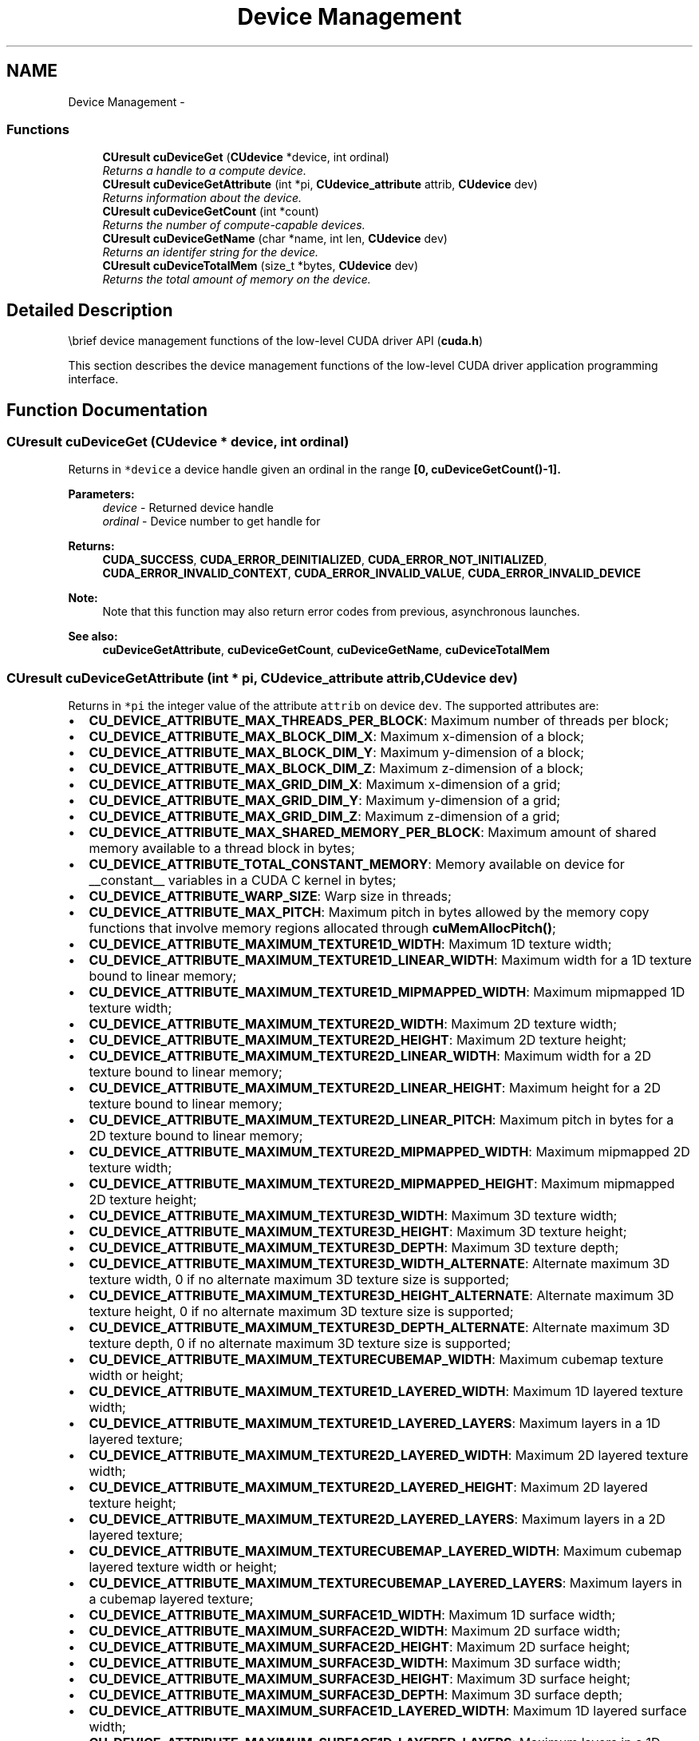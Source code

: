 .TH "Device Management" 3 "12 Jan 2017" "Version 6.0" "Doxygen" \" -*- nroff -*-
.ad l
.nh
.SH NAME
Device Management \- 
.SS "Functions"

.in +1c
.ti -1c
.RI "\fBCUresult\fP \fBcuDeviceGet\fP (\fBCUdevice\fP *device, int ordinal)"
.br
.RI "\fIReturns a handle to a compute device. \fP"
.ti -1c
.RI "\fBCUresult\fP \fBcuDeviceGetAttribute\fP (int *pi, \fBCUdevice_attribute\fP attrib, \fBCUdevice\fP dev)"
.br
.RI "\fIReturns information about the device. \fP"
.ti -1c
.RI "\fBCUresult\fP \fBcuDeviceGetCount\fP (int *count)"
.br
.RI "\fIReturns the number of compute-capable devices. \fP"
.ti -1c
.RI "\fBCUresult\fP \fBcuDeviceGetName\fP (char *name, int len, \fBCUdevice\fP dev)"
.br
.RI "\fIReturns an identifer string for the device. \fP"
.ti -1c
.RI "\fBCUresult\fP \fBcuDeviceTotalMem\fP (size_t *bytes, \fBCUdevice\fP dev)"
.br
.RI "\fIReturns the total amount of memory on the device. \fP"
.in -1c
.SH "Detailed Description"
.PP 
\\brief device management functions of the low-level CUDA driver API (\fBcuda.h\fP)
.PP
This section describes the device management functions of the low-level CUDA driver application programming interface. 
.SH "Function Documentation"
.PP 
.SS "\fBCUresult\fP cuDeviceGet (\fBCUdevice\fP * device, int ordinal)"
.PP
Returns in \fC*device\fP a device handle given an ordinal in the range \fB[0, \fBcuDeviceGetCount()\fP-1]\fP.
.PP
\fBParameters:\fP
.RS 4
\fIdevice\fP - Returned device handle 
.br
\fIordinal\fP - Device number to get handle for
.RE
.PP
\fBReturns:\fP
.RS 4
\fBCUDA_SUCCESS\fP, \fBCUDA_ERROR_DEINITIALIZED\fP, \fBCUDA_ERROR_NOT_INITIALIZED\fP, \fBCUDA_ERROR_INVALID_CONTEXT\fP, \fBCUDA_ERROR_INVALID_VALUE\fP, \fBCUDA_ERROR_INVALID_DEVICE\fP 
.RE
.PP
\fBNote:\fP
.RS 4
Note that this function may also return error codes from previous, asynchronous launches.
.RE
.PP
\fBSee also:\fP
.RS 4
\fBcuDeviceGetAttribute\fP, \fBcuDeviceGetCount\fP, \fBcuDeviceGetName\fP, \fBcuDeviceTotalMem\fP 
.RE
.PP

.SS "\fBCUresult\fP cuDeviceGetAttribute (int * pi, \fBCUdevice_attribute\fP attrib, \fBCUdevice\fP dev)"
.PP
Returns in \fC*pi\fP the integer value of the attribute \fCattrib\fP on device \fCdev\fP. The supported attributes are:
.IP "\(bu" 2
\fBCU_DEVICE_ATTRIBUTE_MAX_THREADS_PER_BLOCK\fP: Maximum number of threads per block;
.IP "\(bu" 2
\fBCU_DEVICE_ATTRIBUTE_MAX_BLOCK_DIM_X\fP: Maximum x-dimension of a block;
.IP "\(bu" 2
\fBCU_DEVICE_ATTRIBUTE_MAX_BLOCK_DIM_Y\fP: Maximum y-dimension of a block;
.IP "\(bu" 2
\fBCU_DEVICE_ATTRIBUTE_MAX_BLOCK_DIM_Z\fP: Maximum z-dimension of a block;
.IP "\(bu" 2
\fBCU_DEVICE_ATTRIBUTE_MAX_GRID_DIM_X\fP: Maximum x-dimension of a grid;
.IP "\(bu" 2
\fBCU_DEVICE_ATTRIBUTE_MAX_GRID_DIM_Y\fP: Maximum y-dimension of a grid;
.IP "\(bu" 2
\fBCU_DEVICE_ATTRIBUTE_MAX_GRID_DIM_Z\fP: Maximum z-dimension of a grid;
.IP "\(bu" 2
\fBCU_DEVICE_ATTRIBUTE_MAX_SHARED_MEMORY_PER_BLOCK\fP: Maximum amount of shared memory available to a thread block in bytes;
.IP "\(bu" 2
\fBCU_DEVICE_ATTRIBUTE_TOTAL_CONSTANT_MEMORY\fP: Memory available on device for __constant__ variables in a CUDA C kernel in bytes;
.IP "\(bu" 2
\fBCU_DEVICE_ATTRIBUTE_WARP_SIZE\fP: Warp size in threads;
.IP "\(bu" 2
\fBCU_DEVICE_ATTRIBUTE_MAX_PITCH\fP: Maximum pitch in bytes allowed by the memory copy functions that involve memory regions allocated through \fBcuMemAllocPitch()\fP;
.IP "\(bu" 2
\fBCU_DEVICE_ATTRIBUTE_MAXIMUM_TEXTURE1D_WIDTH\fP: Maximum 1D texture width;
.IP "\(bu" 2
\fBCU_DEVICE_ATTRIBUTE_MAXIMUM_TEXTURE1D_LINEAR_WIDTH\fP: Maximum width for a 1D texture bound to linear memory;
.IP "\(bu" 2
\fBCU_DEVICE_ATTRIBUTE_MAXIMUM_TEXTURE1D_MIPMAPPED_WIDTH\fP: Maximum mipmapped 1D texture width;
.IP "\(bu" 2
\fBCU_DEVICE_ATTRIBUTE_MAXIMUM_TEXTURE2D_WIDTH\fP: Maximum 2D texture width;
.IP "\(bu" 2
\fBCU_DEVICE_ATTRIBUTE_MAXIMUM_TEXTURE2D_HEIGHT\fP: Maximum 2D texture height;
.IP "\(bu" 2
\fBCU_DEVICE_ATTRIBUTE_MAXIMUM_TEXTURE2D_LINEAR_WIDTH\fP: Maximum width for a 2D texture bound to linear memory;
.IP "\(bu" 2
\fBCU_DEVICE_ATTRIBUTE_MAXIMUM_TEXTURE2D_LINEAR_HEIGHT\fP: Maximum height for a 2D texture bound to linear memory;
.IP "\(bu" 2
\fBCU_DEVICE_ATTRIBUTE_MAXIMUM_TEXTURE2D_LINEAR_PITCH\fP: Maximum pitch in bytes for a 2D texture bound to linear memory;
.IP "\(bu" 2
\fBCU_DEVICE_ATTRIBUTE_MAXIMUM_TEXTURE2D_MIPMAPPED_WIDTH\fP: Maximum mipmapped 2D texture width;
.IP "\(bu" 2
\fBCU_DEVICE_ATTRIBUTE_MAXIMUM_TEXTURE2D_MIPMAPPED_HEIGHT\fP: Maximum mipmapped 2D texture height;
.IP "\(bu" 2
\fBCU_DEVICE_ATTRIBUTE_MAXIMUM_TEXTURE3D_WIDTH\fP: Maximum 3D texture width;
.IP "\(bu" 2
\fBCU_DEVICE_ATTRIBUTE_MAXIMUM_TEXTURE3D_HEIGHT\fP: Maximum 3D texture height;
.IP "\(bu" 2
\fBCU_DEVICE_ATTRIBUTE_MAXIMUM_TEXTURE3D_DEPTH\fP: Maximum 3D texture depth;
.IP "\(bu" 2
\fBCU_DEVICE_ATTRIBUTE_MAXIMUM_TEXTURE3D_WIDTH_ALTERNATE\fP: Alternate maximum 3D texture width, 0 if no alternate maximum 3D texture size is supported;
.IP "\(bu" 2
\fBCU_DEVICE_ATTRIBUTE_MAXIMUM_TEXTURE3D_HEIGHT_ALTERNATE\fP: Alternate maximum 3D texture height, 0 if no alternate maximum 3D texture size is supported;
.IP "\(bu" 2
\fBCU_DEVICE_ATTRIBUTE_MAXIMUM_TEXTURE3D_DEPTH_ALTERNATE\fP: Alternate maximum 3D texture depth, 0 if no alternate maximum 3D texture size is supported;
.IP "\(bu" 2
\fBCU_DEVICE_ATTRIBUTE_MAXIMUM_TEXTURECUBEMAP_WIDTH\fP: Maximum cubemap texture width or height;
.IP "\(bu" 2
\fBCU_DEVICE_ATTRIBUTE_MAXIMUM_TEXTURE1D_LAYERED_WIDTH\fP: Maximum 1D layered texture width;
.IP "\(bu" 2
\fBCU_DEVICE_ATTRIBUTE_MAXIMUM_TEXTURE1D_LAYERED_LAYERS\fP: Maximum layers in a 1D layered texture;
.IP "\(bu" 2
\fBCU_DEVICE_ATTRIBUTE_MAXIMUM_TEXTURE2D_LAYERED_WIDTH\fP: Maximum 2D layered texture width;
.IP "\(bu" 2
\fBCU_DEVICE_ATTRIBUTE_MAXIMUM_TEXTURE2D_LAYERED_HEIGHT\fP: Maximum 2D layered texture height;
.IP "\(bu" 2
\fBCU_DEVICE_ATTRIBUTE_MAXIMUM_TEXTURE2D_LAYERED_LAYERS\fP: Maximum layers in a 2D layered texture;
.IP "\(bu" 2
\fBCU_DEVICE_ATTRIBUTE_MAXIMUM_TEXTURECUBEMAP_LAYERED_WIDTH\fP: Maximum cubemap layered texture width or height;
.IP "\(bu" 2
\fBCU_DEVICE_ATTRIBUTE_MAXIMUM_TEXTURECUBEMAP_LAYERED_LAYERS\fP: Maximum layers in a cubemap layered texture;
.IP "\(bu" 2
\fBCU_DEVICE_ATTRIBUTE_MAXIMUM_SURFACE1D_WIDTH\fP: Maximum 1D surface width;
.IP "\(bu" 2
\fBCU_DEVICE_ATTRIBUTE_MAXIMUM_SURFACE2D_WIDTH\fP: Maximum 2D surface width;
.IP "\(bu" 2
\fBCU_DEVICE_ATTRIBUTE_MAXIMUM_SURFACE2D_HEIGHT\fP: Maximum 2D surface height;
.IP "\(bu" 2
\fBCU_DEVICE_ATTRIBUTE_MAXIMUM_SURFACE3D_WIDTH\fP: Maximum 3D surface width;
.IP "\(bu" 2
\fBCU_DEVICE_ATTRIBUTE_MAXIMUM_SURFACE3D_HEIGHT\fP: Maximum 3D surface height;
.IP "\(bu" 2
\fBCU_DEVICE_ATTRIBUTE_MAXIMUM_SURFACE3D_DEPTH\fP: Maximum 3D surface depth;
.IP "\(bu" 2
\fBCU_DEVICE_ATTRIBUTE_MAXIMUM_SURFACE1D_LAYERED_WIDTH\fP: Maximum 1D layered surface width;
.IP "\(bu" 2
\fBCU_DEVICE_ATTRIBUTE_MAXIMUM_SURFACE1D_LAYERED_LAYERS\fP: Maximum layers in a 1D layered surface;
.IP "\(bu" 2
\fBCU_DEVICE_ATTRIBUTE_MAXIMUM_SURFACE2D_LAYERED_WIDTH\fP: Maximum 2D layered surface width;
.IP "\(bu" 2
\fBCU_DEVICE_ATTRIBUTE_MAXIMUM_SURFACE2D_LAYERED_HEIGHT\fP: Maximum 2D layered surface height;
.IP "\(bu" 2
\fBCU_DEVICE_ATTRIBUTE_MAXIMUM_SURFACE2D_LAYERED_LAYERS\fP: Maximum layers in a 2D layered surface;
.IP "\(bu" 2
\fBCU_DEVICE_ATTRIBUTE_MAXIMUM_SURFACECUBEMAP_WIDTH\fP: Maximum cubemap surface width;
.IP "\(bu" 2
\fBCU_DEVICE_ATTRIBUTE_MAXIMUM_SURFACECUBEMAP_LAYERED_WIDTH\fP: Maximum cubemap layered surface width;
.IP "\(bu" 2
\fBCU_DEVICE_ATTRIBUTE_MAXIMUM_SURFACECUBEMAP_LAYERED_LAYERS\fP: Maximum layers in a cubemap layered surface;
.IP "\(bu" 2
\fBCU_DEVICE_ATTRIBUTE_MAX_REGISTERS_PER_BLOCK\fP: Maximum number of 32-bit registers available to a thread block;
.IP "\(bu" 2
\fBCU_DEVICE_ATTRIBUTE_CLOCK_RATE\fP: The typical clock frequency in kilohertz;
.IP "\(bu" 2
\fBCU_DEVICE_ATTRIBUTE_TEXTURE_ALIGNMENT\fP: Alignment requirement; texture base addresses aligned to textureAlign bytes do not need an offset applied to texture fetches;
.IP "\(bu" 2
\fBCU_DEVICE_ATTRIBUTE_TEXTURE_PITCH_ALIGNMENT\fP: Pitch alignment requirement for 2D texture references bound to pitched memory;
.IP "\(bu" 2
\fBCU_DEVICE_ATTRIBUTE_GPU_OVERLAP\fP: 1 if the device can concurrently copy memory between host and device while executing a kernel, or 0 if not;
.IP "\(bu" 2
\fBCU_DEVICE_ATTRIBUTE_MULTIPROCESSOR_COUNT\fP: Number of multiprocessors on the device;
.IP "\(bu" 2
\fBCU_DEVICE_ATTRIBUTE_KERNEL_EXEC_TIMEOUT\fP: 1 if there is a run time limit for kernels executed on the device, or 0 if not;
.IP "\(bu" 2
\fBCU_DEVICE_ATTRIBUTE_INTEGRATED\fP: 1 if the device is integrated with the memory subsystem, or 0 if not;
.IP "\(bu" 2
\fBCU_DEVICE_ATTRIBUTE_CAN_MAP_HOST_MEMORY\fP: 1 if the device can map host memory into the CUDA address space, or 0 if not;
.IP "\(bu" 2
\fBCU_DEVICE_ATTRIBUTE_COMPUTE_MODE\fP: Compute mode that device is currently in. Available modes are as follows:
.IP "  \(bu" 4
\fBCU_COMPUTEMODE_DEFAULT\fP: Default mode - Device is not restricted and can have multiple CUDA contexts present at a single time.
.IP "  \(bu" 4
\fBCU_COMPUTEMODE_PROHIBITED\fP: Compute-prohibited mode - Device is prohibited from creating new CUDA contexts.
.IP "  \(bu" 4
\fBCU_COMPUTEMODE_EXCLUSIVE_PROCESS\fP: Compute-exclusive-process mode - Device can have only one context used by a single process at a time.
.PP

.IP "\(bu" 2
\fBCU_DEVICE_ATTRIBUTE_CONCURRENT_KERNELS\fP: 1 if the device supports executing multiple kernels within the same context simultaneously, or 0 if not. It is not guaranteed that multiple kernels will be resident on the device concurrently so this feature should not be relied upon for correctness;
.IP "\(bu" 2
\fBCU_DEVICE_ATTRIBUTE_ECC_ENABLED\fP: 1 if error correction is enabled on the device, 0 if error correction is disabled or not supported by the device;
.IP "\(bu" 2
\fBCU_DEVICE_ATTRIBUTE_PCI_BUS_ID\fP: PCI bus identifier of the device;
.IP "\(bu" 2
\fBCU_DEVICE_ATTRIBUTE_PCI_DEVICE_ID\fP: PCI device (also known as slot) identifier of the device;
.IP "\(bu" 2
\fBCU_DEVICE_ATTRIBUTE_TCC_DRIVER\fP: 1 if the device is using a TCC driver. TCC is only available on Tesla hardware running Windows Vista or later;
.IP "\(bu" 2
\fBCU_DEVICE_ATTRIBUTE_MEMORY_CLOCK_RATE\fP: Peak memory clock frequency in kilohertz;
.IP "\(bu" 2
\fBCU_DEVICE_ATTRIBUTE_GLOBAL_MEMORY_BUS_WIDTH\fP: Global memory bus width in bits;
.IP "\(bu" 2
\fBCU_DEVICE_ATTRIBUTE_L2_CACHE_SIZE\fP: Size of L2 cache in bytes. 0 if the device doesn't have L2 cache;
.IP "\(bu" 2
\fBCU_DEVICE_ATTRIBUTE_MAX_THREADS_PER_MULTIPROCESSOR\fP: Maximum resident threads per multiprocessor;
.IP "\(bu" 2
\fBCU_DEVICE_ATTRIBUTE_UNIFIED_ADDRESSING\fP: 1 if the device shares a unified address space with the host, or 0 if not;
.IP "\(bu" 2
\fBCU_DEVICE_ATTRIBUTE_COMPUTE_CAPABILITY_MAJOR\fP: Major compute capability version number;
.IP "\(bu" 2
\fBCU_DEVICE_ATTRIBUTE_COMPUTE_CAPABILITY_MINOR\fP: Minor compute capability version number;
.IP "\(bu" 2
\fBCU_DEVICE_ATTRIBUTE_GLOBAL_L1_CACHE_SUPPORTED\fP: 1 if device supports caching globals in L1 cache, 0 if caching globals in L1 cache is not supported by the device;
.IP "\(bu" 2
\fBCU_DEVICE_ATTRIBUTE_LOCAL_L1_CACHE_SUPPORTED\fP: 1 if device supports caching locals in L1 cache, 0 if caching locals in L1 cache is not supported by the device;
.IP "\(bu" 2
\fBCU_DEVICE_ATTRIBUTE_MAX_SHARED_MEMORY_PER_MULTIPROCESSOR\fP: Maximum amount of shared memory available to a multiprocessor in bytes; this amount is shared by all thread blocks simultaneously resident on a multiprocessor;
.IP "\(bu" 2
\fBCU_DEVICE_ATTRIBUTE_MAX_REGISTERS_PER_MULTIPROCESSOR\fP: Maximum number of 32-bit registers available to a multiprocessor; this number is shared by all thread blocks simultaneously resident on a multiprocessor;
.IP "\(bu" 2
\fBCU_DEVICE_ATTRIBUTE_MANAGED_MEMORY\fP: 1 if device supports allocating managed memory on this system, 0 if allocating managed memory is not supported by the device on this system.
.IP "\(bu" 2
\fBCU_DEVICE_ATTRIBUTE_MULTI_GPU_BOARD\fP: 1 if device is on a multi-GPU board, 0 if not.
.IP "\(bu" 2
\fBCU_DEVICE_ATTRIBUTE_MULTI_GPU_BOARD_GROUP_ID\fP: Unique identifier for a group of devices associated with the same board. Devices on the same multi-GPU board will share the same identifier.
.IP "\(bu" 2
\fBCU_DEVICE_ATTRIBUTE_HOST_NATIVE_ATOMIC_SUPPORTED\fP: 1 if Link between the device and the host supports native atomic operations.
.IP "\(bu" 2
\fBCU_DEVICE_ATTRIBUTE_SINGLE_TO_DOUBLE_PRECISION_PERF_RATIO\fP: Ratio of single precision performance (in floating-point operations per second) to double precision performance.
.IP "\(bu" 2
\fBCU_DEVICE_ATTRIBUTE_PAGEABLE_MEMORY_ACCESS\fP: Device suppports coherently accessing pageable memory without calling cudaHostRegister on it.
.IP "\(bu" 2
\fBCU_DEVICE_ATTRIBUTE_CONCURRENT_MANAGED_ACCESS\fP: Device can coherently access managed memory concurrently with the CPU.
.IP "\(bu" 2
\fBCU_DEVICE_ATTRIBUTE_COMPUTE_PREEMPTION_SUPPORTED\fP: Device supports Compute Preemption.
.IP "\(bu" 2
\fBCU_DEVICE_ATTRIBUTE_CAN_USE_HOST_POINTER_FOR_REGISTERED_MEM\fP: Device can access host registered memory at the same virtual address as the CPU.
.PP
.PP
\fBParameters:\fP
.RS 4
\fIpi\fP - Returned device attribute value 
.br
\fIattrib\fP - Device attribute to query 
.br
\fIdev\fP - Device handle
.RE
.PP
\fBReturns:\fP
.RS 4
\fBCUDA_SUCCESS\fP, \fBCUDA_ERROR_DEINITIALIZED\fP, \fBCUDA_ERROR_NOT_INITIALIZED\fP, \fBCUDA_ERROR_INVALID_CONTEXT\fP, \fBCUDA_ERROR_INVALID_VALUE\fP, \fBCUDA_ERROR_INVALID_DEVICE\fP 
.RE
.PP
\fBNote:\fP
.RS 4
Note that this function may also return error codes from previous, asynchronous launches.
.RE
.PP
\fBSee also:\fP
.RS 4
\fBcuDeviceGetCount\fP, \fBcuDeviceGetName\fP, \fBcuDeviceGet\fP, \fBcuDeviceTotalMem\fP 
.RE
.PP

.SS "\fBCUresult\fP cuDeviceGetCount (int * count)"
.PP
Returns in \fC*count\fP the number of devices with compute capability greater than or equal to 1.0 that are available for execution. If there is no such device, \fBcuDeviceGetCount()\fP returns 0.
.PP
\fBParameters:\fP
.RS 4
\fIcount\fP - Returned number of compute-capable devices
.RE
.PP
\fBReturns:\fP
.RS 4
\fBCUDA_SUCCESS\fP, \fBCUDA_ERROR_DEINITIALIZED\fP, \fBCUDA_ERROR_NOT_INITIALIZED\fP, \fBCUDA_ERROR_INVALID_CONTEXT\fP, \fBCUDA_ERROR_INVALID_VALUE\fP 
.RE
.PP
\fBNote:\fP
.RS 4
Note that this function may also return error codes from previous, asynchronous launches.
.RE
.PP
\fBSee also:\fP
.RS 4
\fBcuDeviceGetAttribute\fP, \fBcuDeviceGetName\fP, \fBcuDeviceGet\fP, \fBcuDeviceTotalMem\fP 
.RE
.PP

.SS "\fBCUresult\fP cuDeviceGetName (char * name, int len, \fBCUdevice\fP dev)"
.PP
Returns an ASCII string identifying the device \fCdev\fP in the NULL-terminated string pointed to by \fCname\fP. \fClen\fP specifies the maximum length of the string that may be returned.
.PP
\fBParameters:\fP
.RS 4
\fIname\fP - Returned identifier string for the device 
.br
\fIlen\fP - Maximum length of string to store in \fCname\fP 
.br
\fIdev\fP - Device to get identifier string for
.RE
.PP
\fBReturns:\fP
.RS 4
\fBCUDA_SUCCESS\fP, \fBCUDA_ERROR_DEINITIALIZED\fP, \fBCUDA_ERROR_NOT_INITIALIZED\fP, \fBCUDA_ERROR_INVALID_CONTEXT\fP, \fBCUDA_ERROR_INVALID_VALUE\fP, \fBCUDA_ERROR_INVALID_DEVICE\fP 
.RE
.PP
\fBNote:\fP
.RS 4
Note that this function may also return error codes from previous, asynchronous launches.
.RE
.PP
\fBSee also:\fP
.RS 4
\fBcuDeviceGetAttribute\fP, \fBcuDeviceGetCount\fP, \fBcuDeviceGet\fP, \fBcuDeviceTotalMem\fP 
.RE
.PP

.SS "\fBCUresult\fP cuDeviceTotalMem (size_t * bytes, \fBCUdevice\fP dev)"
.PP
Returns in \fC*bytes\fP the total amount of memory available on the device \fCdev\fP in bytes.
.PP
\fBParameters:\fP
.RS 4
\fIbytes\fP - Returned memory available on device in bytes 
.br
\fIdev\fP - Device handle
.RE
.PP
\fBReturns:\fP
.RS 4
\fBCUDA_SUCCESS\fP, \fBCUDA_ERROR_DEINITIALIZED\fP, \fBCUDA_ERROR_NOT_INITIALIZED\fP, \fBCUDA_ERROR_INVALID_CONTEXT\fP, \fBCUDA_ERROR_INVALID_VALUE\fP, \fBCUDA_ERROR_INVALID_DEVICE\fP 
.RE
.PP
\fBNote:\fP
.RS 4
Note that this function may also return error codes from previous, asynchronous launches.
.RE
.PP
\fBSee also:\fP
.RS 4
\fBcuDeviceGetAttribute\fP, \fBcuDeviceGetCount\fP, \fBcuDeviceGetName\fP, \fBcuDeviceGet\fP, 
.RE
.PP

.SH "Author"
.PP 
Generated automatically by Doxygen from the source code.

